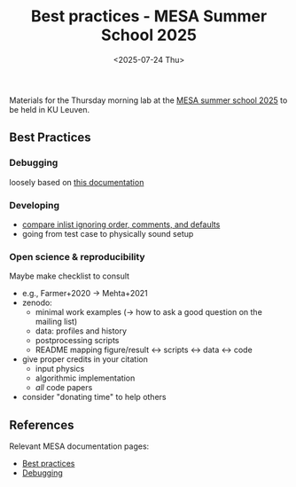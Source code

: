 #+Title: Best practices - MESA Summer School 2025
#+date: <2025-07-24 Thu>

Materials for the Thursday morning lab at the [[https://mesa-leuven.4d-star.org/][MESA summer school 2025]]
to be held in KU Leuven.

** Best Practices

*** Debugging
loosely based on [[https://docs.mesastar.org/en/latest/developing/debugging.html][this documentation]]

*** Developing
- [[https://github.com/mathren/compare_workdir_MESA][compare inlist ignoring order, comments, and defaults]]
- going from test case to physically sound setup

*** Open science & reproducibility
Maybe make checklist to consult
- e.g., Farmer+2020 \rightarrow Mehta+2021
- zenodo:
  - minimal work examples (\rightarrow how to ask a good question on the mailing
    list)
  - data: profiles and history
  - postprocessing scripts
  - README mapping figure/result \leftrightarrow scripts \leftrightarrow data \leftrightarrow code
- give proper credits in your citation
  - input physics
  - algorithmic implementation
  - /all/ code papers
- consider "donating time" to help others

** References

Relevant MESA documentation pages:
- [[https://docs.mesastar.org/en/latest/using_mesa/best_practices.html][Best practices]]
- [[https://docs.mesastar.org/en/latest/developing/debugging.html][Debugging]]
